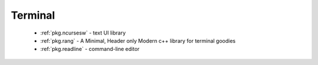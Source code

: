 .. spelling::

  Terminal
  terminal

Terminal
--------

 - :ref:`pkg.ncursesw` - text UI library
 - :ref:`pkg.rang` - A Minimal, Header only Modern c++ library for terminal goodies
 - :ref:`pkg.readline` - command-line editor
